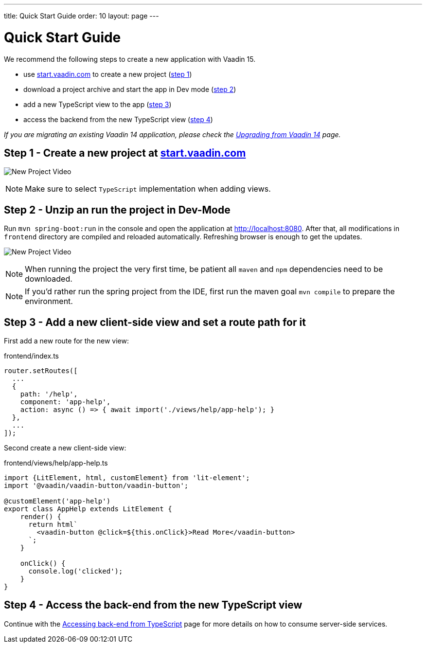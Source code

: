 ---
title: Quick Start Guide
order: 10
layout: page
---

ifdef::env-github[:outfilesuffix: .asciidoc]

= Quick Start Guide

We recommend the following steps to create a new application with Vaadin 15.

* use link:https://start.vaadin.com/[start.vaadin.com^] to create a new project (<<quick-start-guide#step-1,step 1>>)
* download a project archive and start the app in Dev mode (<<quick-start-guide#step-2,step 2>>)
* add a new TypeScript view to the app (<<quick-start-guide#step-3,step 3>>)
* access the backend from the new TypeScript view (<<quick-start-guide#step-4,step 4>>)

_If you are migrating an existing Vaadin 14 application, please check the <<upgrading-from-vaadin14#,Upgrading from Vaadin 14>> page._


== Step 1 - Create a new project at link:https://start.vaadin.com/[start.vaadin.com^] [[step-1]]

image:starterwizard.gif[New Project Video]

[NOTE]
Make sure to select `TypeScript` implementation when adding views.


== Step 2 - Unzip an run the project in Dev-Mode [[step-2]]

Run `mvn spring-boot:run` in the console and open the application at link:http://localhost:8080[]. After that, all modifications in `frontend` directory are compiled and reloaded automatically. Refreshing browser is enough to get the updates.

image:runproject.gif[New Project Video]

[NOTE]
When running the project the very first time, be patient all `maven` and `npm` dependencies need to be downloaded.

[NOTE]
If you'd rather run the spring project from the IDE, first run the maven goal `mvn compile` to prepare the environment.


== Step 3 - Add a new client-side view and set a route path for it [[step-3]]

First add a new route for the new view:

.frontend/index.ts
[source, typescript]
----

router.setRoutes([
  ...
  {
    path: '/help',
    component: 'app-help',
    action: async () => { await import('./views/help/app-help'); }
  },
  ...
]);
----

Second create a new client-side view:

.frontend/views/help/app-help.ts
[source, typescript]
----
import {LitElement, html, customElement} from 'lit-element';
import '@vaadin/vaadin-button/vaadin-button';

@customElement('app-help')
export class AppHelp extends LitElement {
    render() {
      return html`
        <vaadin-button @click=${this.onClick}>Read More</vaadin-button>
      `;
    }

    onClick() {
      console.log('clicked');
    }
}
----


== Step 4 - Access the back-end from the new TypeScript view [[step-4]]

Continue with the <<accessing-backend#, Accessing back-end from TypeScript>> page for more details on how to consume server-side services.
